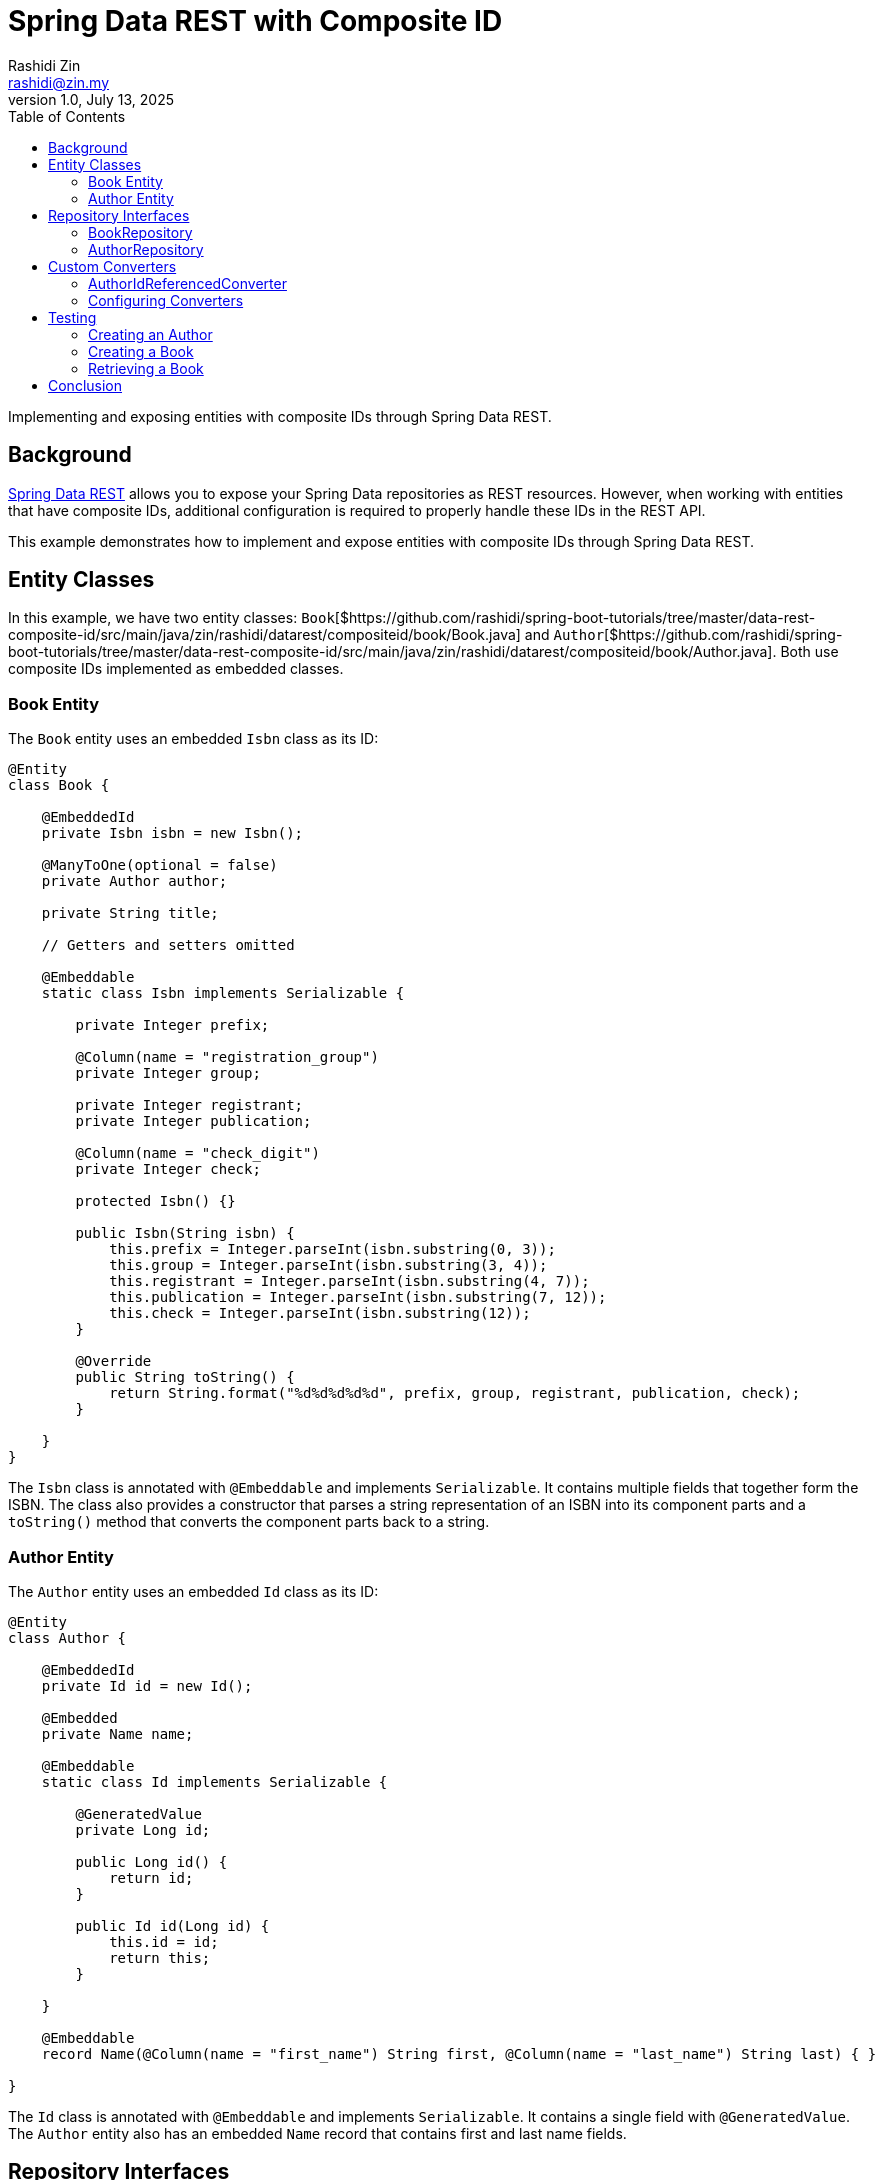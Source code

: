 = Spring Data REST with Composite ID
:source-highlighter: highlight.js
Rashidi Zin <rashidi@zin.my>
1.0, July 13, 2025
:toc:
:nofooter:
:icons: font
:url-quickref: https://github.com/rashidi/spring-boot-tutorials/tree/master/data-rest-composite-id
:source-main: {url-quickref}/src/main/java/zin/rashidi/datarest/compositeid
:source-test: {url-quickref}/src/test/java/zin/rashidi/datarest/compositeid

Implementing and exposing entities with composite IDs through Spring Data REST.

== Background

https://docs.spring.io/spring-data/rest/docs/current/reference/html/[Spring Data REST] allows you to expose your
Spring Data repositories as REST resources. However, when working with entities that have composite IDs, additional
configuration is required to properly handle these IDs in the REST API.

This example demonstrates how to implement and expose entities with composite IDs through Spring Data REST.

== Entity Classes

In this example, we have two entity classes: `Book`[${source-main}/book/Book.java] and `Author`[${source-main}/book/Author.java].
Both use composite IDs implemented as embedded classes.

=== Book Entity

The `Book` entity uses an embedded `Isbn` class as its ID:

[source,java]
----
@Entity
class Book {

    @EmbeddedId
    private Isbn isbn = new Isbn();

    @ManyToOne(optional = false)
    private Author author;

    private String title;

    // Getters and setters omitted

    @Embeddable
    static class Isbn implements Serializable {

        private Integer prefix;

        @Column(name = "registration_group")
        private Integer group;

        private Integer registrant;
        private Integer publication;

        @Column(name = "check_digit")
        private Integer check;

        protected Isbn() {}

        public Isbn(String isbn) {
            this.prefix = Integer.parseInt(isbn.substring(0, 3));
            this.group = Integer.parseInt(isbn.substring(3, 4));
            this.registrant = Integer.parseInt(isbn.substring(4, 7));
            this.publication = Integer.parseInt(isbn.substring(7, 12));
            this.check = Integer.parseInt(isbn.substring(12));
        }

        @Override
        public String toString() {
            return String.format("%d%d%d%d%d", prefix, group, registrant, publication, check);
        }

    }
}
----

The `Isbn` class is annotated with `@Embeddable` and implements `Serializable`. It contains multiple fields that together form the ISBN. The class also provides a constructor that parses a string representation of an ISBN into its component parts and a `toString()` method that converts the component parts back to a string.

=== Author Entity

The `Author` entity uses an embedded `Id` class as its ID:

[source,java]
----
@Entity
class Author {

    @EmbeddedId
    private Id id = new Id();

    @Embedded
    private Name name;

    @Embeddable
    static class Id implements Serializable {

        @GeneratedValue
        private Long id;

        public Long id() {
            return id;
        }

        public Id id(Long id) {
            this.id = id;
            return this;
        }

    }

    @Embeddable
    record Name(@Column(name = "first_name") String first, @Column(name = "last_name") String last) { }

}
----

The `Id` class is annotated with `@Embeddable` and implements `Serializable`. It contains a single field with `@GeneratedValue`. The `Author` entity also has an embedded `Name` record that contains first and last name fields.

== Repository Interfaces

To expose these entities through Spring Data REST, we need to create repository interfaces that extend `JpaRepository` with the entity class and its ID class as type parameters.

=== BookRepository

[source,java]
----
@RepositoryRestResource
interface BookRepository extends JpaRepository<Book, Isbn> {
}
----

The `BookRepository` interface extends `JpaRepository` with `Book` as the entity type and `Isbn` (the composite ID class) as the ID type. It's annotated with `@RepositoryRestResource`, which exposes it through Spring Data REST.

=== AuthorRepository

[source,java]
----
@RepositoryRestResource
interface AuthorRepository extends JpaRepository<Author, Author.Id> {
}
----

The `AuthorRepository` interface extends `JpaRepository` with `Author` as the entity type and `Author.Id` (the composite ID class) as the ID type. It's annotated with `@RepositoryRestResource`, which exposes it through Spring Data REST.

== Custom Converters

When working with composite IDs in Spring Data REST, you may need to provide custom converters to handle the conversion between the composite ID and its string representation in the REST API.

=== AuthorIdReferencedConverter

[source,java]
----
@ReadingConverter
class AuthorIdReferencedConverter implements Converter<String, Author.Id> {

    @Override
    public Author.Id convert(String source) {
        return new Author.Id().id(Long.parseLong(source));
    }

}
----

The `AuthorIdReferencedConverter` implements the `Converter` interface to convert from a String to an `Author.Id`. It's annotated with `@ReadingConverter`, indicating it's used when reading data. The conversion simply parses the string as a Long and creates a new `Author.Id` with that value.

=== Configuring Converters

To register the custom converters, we need to implement `RepositoryRestConfigurer`:

[source,java]
----
@Configuration
class BookRepositoryRestConfigurer implements RepositoryRestConfigurer {

    @Override
    public void configureConversionService(ConfigurableConversionService conversionService) {
        conversionService.addConverter(new AuthorIdReferencedConverter());
    }

}
----

This configuration class adds the `AuthorIdReferencedConverter` to the conversion service, allowing Spring Data REST to convert between string representations and `Author.Id` objects.

== Testing

Let's verify that our implementation works by writing tests that create and retrieve entities with composite IDs through the REST API.

=== Creating an Author

[source,java]
----
@Test
@DisplayName("When an Author is created Then its ID should be a number")
void create() {
    mvc
        .post().uri("/authors")
            .contentType(APPLICATION_JSON)
            .content("""
            {
              "name": {
                "first": "Rudyard",
                "last": "Kipling"
              }
            }
            """)
        .assertThat().headers()
            .extracting(LOCATION).asString().satisfies(location -> assertThat(idFromLocation(location)).is(numeric()));
}

private Condition<String> numeric() {
    return new Condition<>(NumberUtils::isDigits, "is a number");
}

private String idFromLocation(String location) {
    return location.substring(location.lastIndexOf("/") + 1);
}
----

This test creates an Author with a first and last name, then verifies that the returned location header contains a numeric ID.

=== Creating a Book

[source,java]
----
@Test
@DisplayName("When a Book is created with an ISBN Then its Location should consists of the ISBN")
@Sql(statements = "INSERT INTO author (id, first_name, last_name) VALUES (100, 'Rudyard', 'Kipling')")
void create() {
    mvc
        .post().uri("/books")
            .content("""
            {
              "isbn": "9781509827829",
              "title": "The Jungle Book",
              "author": "http://localhost/authors/100"
            }
            """)
        .assertThat().headers()
            .extracting(LOCATION).asString().isEqualTo("http://localhost/books/9781509827829");
}
----

This test creates a Book with an ISBN, title, and author reference, then verifies that the returned location header contains the ISBN.

=== Retrieving a Book

[source,java]
----
@Test
@Sql(statements = {
        "INSERT INTO author (id, first_name, last_name) VALUES (100, 'Rudyard', 'Kipling')",
        "INSERT INTO book (prefix, registration_group, registrant, publication, check_digit, author_id, title) VALUES (978, 1, 509, 82782, 9, 100, 'The Jungle Book')"
})
@DisplayName("Given a book is available When I request by its ISBN Then its information should be returned")
void get() {
    mvc
        .get().uri("/books/9781509827829")
        .assertThat().bodyJson()
            .hasPathSatisfying("$.title", title -> assertThat(title).asString().isEqualTo("The Jungle Book"))
            .hasPathSatisfying("$._links.author.href", authorUri -> assertThat(authorUri).asString().isEqualTo("http://localhost/books/9781509827829/author"))
            .hasPathSatisfying("$._links.self.href", uri -> assertThat(uri).asString().isEqualTo("http://localhost/books/9781509827829"));
}
----

This test sets up a Book with an ISBN and other details using SQL, then retrieves it using the ISBN in the URL. It verifies that the returned book has the expected title and links.

== Conclusion

In this article, we've demonstrated how to implement and expose entities with composite IDs through Spring Data REST. The key points are:

1. Use `@EmbeddedId` to define composite IDs in your entity classes.
2. Implement `Serializable` for your composite ID classes.
3. Create repository interfaces that extend `JpaRepository` with the entity class and its ID class as type parameters.
4. Provide custom converters if needed to handle the conversion between the composite ID and its string representation.
5. Configure the converters by implementing `RepositoryRestConfigurer`.

With these steps, you can successfully work with composite IDs in your Spring Data REST applications.